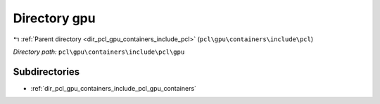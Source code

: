 .. _dir_pcl_gpu_containers_include_pcl_gpu:


Directory gpu
=============


|exhale_lsh| :ref:`Parent directory <dir_pcl_gpu_containers_include_pcl>` (``pcl\gpu\containers\include\pcl``)

.. |exhale_lsh| unicode:: U+021B0 .. UPWARDS ARROW WITH TIP LEFTWARDS

*Directory path:* ``pcl\gpu\containers\include\pcl\gpu``

Subdirectories
--------------

- :ref:`dir_pcl_gpu_containers_include_pcl_gpu_containers`



